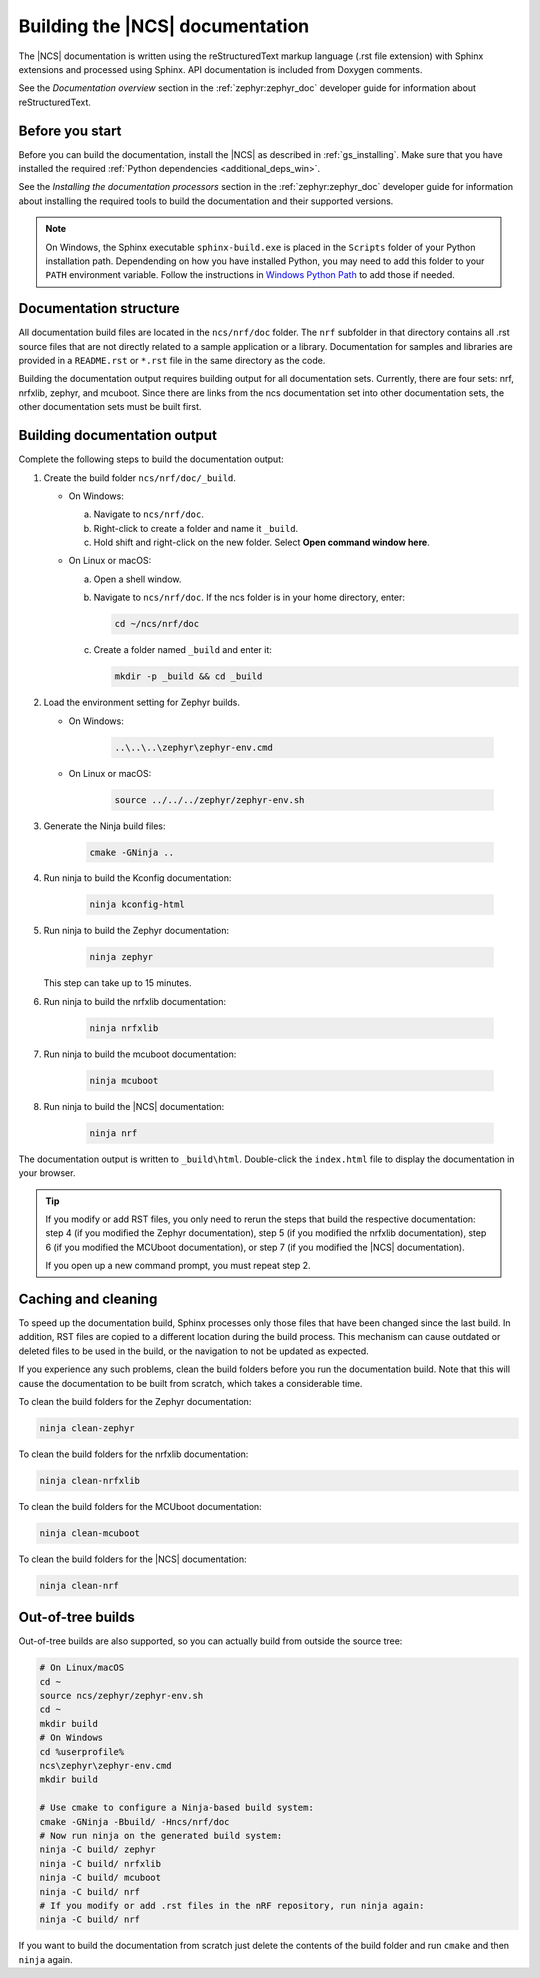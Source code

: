 .. _doc_build:

Building the |NCS| documentation
################################

The |NCS| documentation is written using the reStructuredText markup
language (.rst file extension) with Sphinx extensions and processed
using Sphinx.
API documentation is included from Doxygen comments.

See the *Documentation overview* section in the :ref:`zephyr:zephyr_doc` developer guide for information about reStructuredText.


Before you start
****************

Before you can build the documentation, install the |NCS| as described in :ref:`gs_installing`.
Make sure that you have installed the required :ref:`Python dependencies <additional_deps_win>`.

See the *Installing the documentation processors* section in the :ref:`zephyr:zephyr_doc` developer guide for information about installing the required tools to build the documentation and their supported versions.

.. note::
   On Windows, the Sphinx executable ``sphinx-build.exe`` is placed in
   the ``Scripts`` folder of your Python installation path.
   Dependending on how you have installed Python, you may need to
   add this folder to your ``PATH`` environment variable. Follow
   the instructions in `Windows Python Path`_ to add those if needed.


Documentation structure
***********************

All documentation build files are located in the ``ncs/nrf/doc`` folder.
The ``nrf`` subfolder in that directory contains all .rst source files that are not directly related to a sample application or a library.
Documentation for samples and libraries are provided in a ``README.rst`` or ``*.rst`` file in the same directory as the code.

Building the documentation output requires building output for all documentation sets.
Currently, there are four sets: nrf, nrfxlib, zephyr, and mcuboot.
Since there are links from the ncs documentation set into other documentation sets, the other documentation sets must be built first.

Building documentation output
*****************************

Complete the following steps to build the documentation output:

1. Create the build folder ``ncs/nrf/doc/_build``.

   * On Windows:

     a. Navigate to ``ncs/nrf/doc``.
     #. Right-click to create a folder and name it ``_build``.
     #. Hold shift and right-click on the new folder.
        Select **Open command window here**.

   * On Linux or macOS:

     a. Open a shell window.
     #. Navigate to ``ncs/nrf/doc``.
        If the ncs folder is in your home directory, enter:

        .. code-block:: console

           cd ~/ncs/nrf/doc

     #. Create a folder named ``_build`` and enter it:

        .. code-block:: console

           mkdir -p _build && cd _build

#. Load the environment setting for Zephyr builds.

   * On Windows:

        .. code-block:: console

           ..\..\..\zephyr\zephyr-env.cmd
   * On Linux or macOS:

        .. code-block:: console

           source ../../../zephyr/zephyr-env.sh

#. Generate the Ninja build files:

        .. code-block:: console

           cmake -GNinja ..

#. Run ninja to build the Kconfig documentation:

        .. code-block:: console

           ninja kconfig-html

#. Run ninja to build the Zephyr documentation:

        .. code-block:: console

           ninja zephyr

   This step can take up to 15 minutes.
#. Run ninja to build the nrfxlib documentation:

        .. code-block:: console

           ninja nrfxlib

#. Run ninja to build the mcuboot documentation:

        .. code-block:: console

           ninja mcuboot

#. Run ninja to build the |NCS| documentation:

        .. code-block:: console

           ninja nrf

The documentation output is written to ``_build\html``. Double-click the ``index.html`` file to display the documentation in your browser.

.. tip::
   If you modify or add RST files, you only need to rerun the steps that build the respective documentation: step 4 (if you modified the Zephyr documentation), step 5 (if you modified the nrfxlib documentation), step 6 (if you modified the MCUboot documentation), or step 7 (if you modified the |NCS| documentation).

   If you open up a new command prompt, you must repeat step 2.

Caching and cleaning
********************

To speed up the documentation build, Sphinx processes only those files that have been changed since the last build.
In addition, RST files are copied to a different location during the build process.
This mechanism can cause outdated or deleted files to be used in the build, or the navigation to not be updated as expected.

If you experience any such problems, clean the build folders before you run the documentation build.
Note that this will cause the documentation to be built from scratch, which takes a considerable time.

To clean the build folders for the Zephyr documentation:

.. code-block:: console

   ninja clean-zephyr

To clean the build folders for the nrfxlib documentation:

.. code-block:: console

   ninja clean-nrfxlib

To clean the build folders for the MCUboot documentation:

.. code-block:: console

   ninja clean-mcuboot

To clean the build folders for the |NCS| documentation:

.. code-block:: console

   ninja clean-nrf

Out-of-tree builds
******************

Out-of-tree builds are also supported, so you can actually build from outside
the source tree:

.. code-block:: console

   # On Linux/macOS
   cd ~
   source ncs/zephyr/zephyr-env.sh
   cd ~
   mkdir build
   # On Windows
   cd %userprofile%
   ncs\zephyr\zephyr-env.cmd
   mkdir build

   # Use cmake to configure a Ninja-based build system:
   cmake -GNinja -Bbuild/ -Hncs/nrf/doc
   # Now run ninja on the generated build system:
   ninja -C build/ zephyr
   ninja -C build/ nrfxlib
   ninja -C build/ mcuboot
   ninja -C build/ nrf
   # If you modify or add .rst files in the nRF repository, run ninja again:
   ninja -C build/ nrf

If you want to build the documentation from scratch just delete the contents
of the build folder and run ``cmake`` and then ``ninja`` again.

.. _Windows Python Path: https://docs.python.org/3/using/windows.html#finding-the-python-executable
